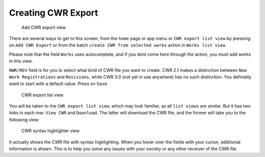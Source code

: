 Creating CWR Export
===================

.. figure:: /images/add_cwr.png
   :width: 100%

   Add CWR export view

There are several ways to get to this screen, from the ``home`` page or app menu or ``CWR export list view`` by pressing on ``Add CWR Export`` or from the batch ``create CWR from selected works`` action in ``Works list view``.

Please note that the field ``Works`` uses autocomplete, and if you dont come here through the action, you must add works in this view. 

``NWR/REV`` field is for you to select what kind of CWR file you want to create. CWR 2.1 makes a distinction between ``New Work Registrations`` and ``Revisions``, while CWR 3.0 (not yet in use anywhere) has no such distinction. You definielly want to start with a default value. Press on ``Save``.

.. figure:: /images/cwr_list.png
   :width: 100%

   CWR export list view

You will be taken to the ``CWR export list view``, which may look familiar, as all ``list views`` are similar. But it has two links in each row: ``View CWR`` and ``Download``. The latter will download the CWR file, and the former will take you to the following view:

.. figure:: /images/highlight.png
   :width: 100%

   CWR syntax highlighter view

It actually shows the CWR file with syntax highlighting. When you hover over the fields with your cursor, additional information is shown. This is to help you solve any issues with your society or any other receiver of the CWR file.
